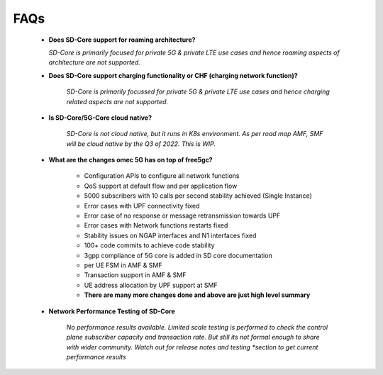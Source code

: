 ..
   SPDX-FileCopyrightText: © 2020 Open Networking Foundation <support@opennetworking.org>
   SPDX-License-Identifier: Apache-2.0

FAQs
====

    * **Does SD-Core support for roaming architecture?**

      *SD-Core is primarily focused for private 5G  & private LTE use cases and*
      *hence roaming aspects of architecture are not supported.*

    * **Does SD-Core support charging functionality or CHF (charging network function)?**

        *SD-Core is primarily focussed for private 5G & private LTE use cases and*
        *hence charging related aspects are not supported.*

    * **Is SD-Core/5G-Core cloud native?**

        *SD-Core is not cloud native, but it runs in K8s environment.*
        *As per road map AMF, SMF will be cloud native by the Q3 of 2022. This is WIP.*

    * **What are the changes omec 5G has on top of free5gc?**

        * Configuration APIs to configure all network functions
        * QoS support at default flow and per application flow
        * 5000 subscribers with 10 calls per second stability achieved (Single Instance)
        * Error cases with UPF connectivity fixed
        * Error case of no response or message retransmission towards UPF
        * Error cases with Network functions restarts fixed
        * Stability issues on NGAP interfaces and N1 interfaces fixed
        * 100+ code commits to achieve code stability
        * 3gpp compliance of 5G core is added in SD core documentation
        * per UE FSM in AMF & SMF
        * Transaction support in AMF & SMF
        * UE address allocation by UPF support at SMF
        * **There are many more changes done and above are just high level summary**

    * **Network Performance Testing of SD-Core**

        *No performance results available. Limited scale testing is performed to check*
        *the control plane subscriber capacity and  transaction rate. But still its not*
        *formal enough to share with wider community. Watch out for release notes and testing
        *section to get current performance results*

